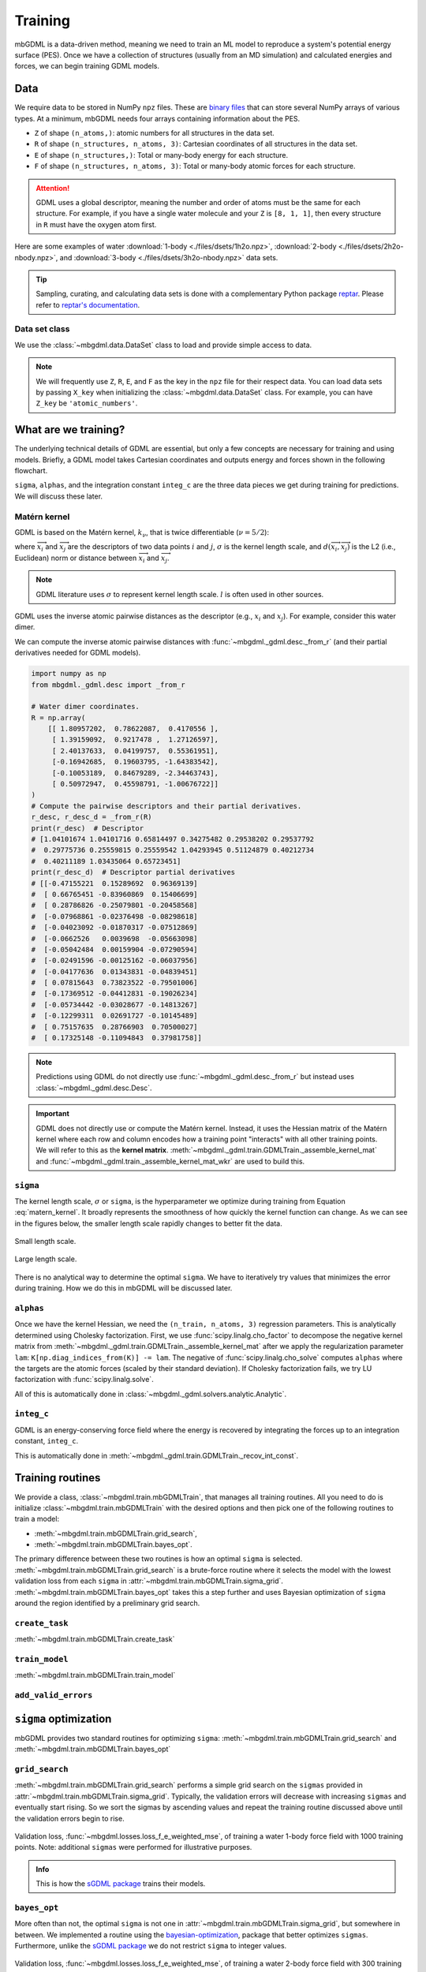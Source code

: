 ========
Training
========

mbGDML is a data-driven method, meaning we need to train an ML model to reproduce a system's potential energy surface (PES).
Once we have a collection of structures (usually from an MD simulation) and calculated energies and forces, we can begin training GDML models.

.. seealso::

    Code for training primarily comes from the `sGDML package <https://github.com/stefanch/sGDML>`__ where modifications were made to support many-body data and new routines.
    For more technical information, please refer to the extensive `sGDML literature <http://www.sgdml.org/>`__.




.. _training-data:

Data
====

We require data to be stored in NumPy ``npz`` files.
These are `binary files <https://numpy.org/doc/stable/reference/generated/numpy.savez.html>`__ that can store several NumPy arrays of various types.
At a minimum, mbGDML needs four arrays containing information about the PES.

- ``Z`` of shape ``(n_atoms,)``: atomic numbers for all structures in the data set.
- ``R`` of shape ``(n_structures, n_atoms, 3)``: Cartesian coordinates of all structures in the data set.
- ``E`` of shape ``(n_structures,)``: Total or many-body energy for each structure.
- ``F`` of shape ``(n_structures, n_atoms, 3)``: Total or many-body atomic forces for each structure.

.. attention::

    GDML uses a global descriptor, meaning the number and order of atoms must be the same for each structure.
    For example, if you have a single water molecule and your ``Z`` is ``[8, 1, 1]``, then every structure in ``R`` must have the oxygen atom first.

Here are some examples of water :download:`1-body <./files/dsets/1h2o.npz>`, :download:`2-body <./files/dsets/2h2o-nbody.npz>`, and :download:`3-body <./files/dsets/3h2o-nbody.npz>` data sets.

.. tip::

    Sampling, curating, and calculating data sets is done with a complementary Python package `reptar <https://github.com/aalexmmaldonado/reptar>`__.
    Please refer to `reptar's documentation <https://www.aalexmmaldonado.com/reptar/main/index.html>`__.




Data set class
--------------

We use the :class:`~mbgdml.data.DataSet` class to load and provide simple access to data.

.. note::

    We will frequently use ``Z``, ``R``, ``E``, and ``F`` as the key in the ``npz`` file for their respect data.
    You can load data sets by passing ``X_key`` when initializing the :class:`~mbgdml.data.DataSet` class.
    For example, you can have ``Z_key`` be ``'atomic_numbers'``.





What are we training?
=====================

The underlying technical details of GDML are essential, but only a few concepts are necessary for training and using models.
Briefly, a GDML model takes Cartesian coordinates and outputs energy and forces shown in the following flowchart.

.. mermaid::

    flowchart LR
        coords[/Coordinates/] --> desc[/Descriptor/]
        desc -- sigma --> traindist[/Train set</br>distances/]
        traindist -- alphas --> forces[/Forces/]
        forces -- integ_c --> energy[/Energy/]

``sigma``, ``alphas``, and the integration constant ``integ_c`` are the three data pieces we get during training for predictions.
We will discuss these later.



Matérn kernel
-------------

GDML is based on the Matérn kernel, :math:`k_\nu`, that is twice differentiable (:math:`\nu = 5/2`):

.. math::
    k_{5/2} (\overrightarrow{x}_i, \overrightarrow{x}_j) = \left( 1 + \frac{\sqrt{5}}{\sigma} d(\overrightarrow{x}_i, \overrightarrow{x}_j) 
    + \frac{5}{3\sigma} d(\overrightarrow{x}_i, \overrightarrow{x}_j)^2 \right) \exp \left( - \frac{\sqrt{5}}{\sigma} d (\overrightarrow{x}_i, \overrightarrow{x}_j) \right),
    :label: matern_kernel

where :math:`\overrightarrow{x}_i` and :math:`\overrightarrow{x}_j` are the descriptors of two data points :math:`i` and :math:`j`, :math:`\sigma` is the kernel length scale, and :math:`d (\overrightarrow{x}_i, \overrightarrow{x}_j)` is the L2 (i.e., Euclidean) norm or distance between :math:`\overrightarrow{x}_i` and :math:`\overrightarrow{x}_j`.

.. note::

    GDML literature uses :math:`\sigma` to represent kernel length scale.
    :math:`l` is often used in other sources.

GDML uses the inverse atomic pairwise distances as the descriptor (e.g., :math:`x_i` and :math:`x_j`).
For example, consider this water dimer.

.. raw:: html

    <script src="https://cdnjs.cloudflare.com/ajax/libs/3Dmol/1.8.0/3Dmol-min.js"></script>
    <!-- Any 3Dmol version higher than this breaks. Kicking the can. -->

    <div style="height: 300px; width: 400px; margin: auto;"
    class='viewer_3Dmoljs' data-datatype='xyz'
    data-backgroundcolor='0xffffff'
    data-href='./2h2o-psi4-opt.xyz'
    data-style='stick'
    data-spin='axis:y;speed:0.1'>
    </div>

We can compute the inverse atomic pairwise distances with :func:`~mbgdml._gdml.desc._from_r` (and their partial derivatives needed for GDML models).

.. code-block:: python

    import numpy as np
    from mbgdml._gdml.desc import _from_r

    # Water dimer coordinates.
    R = np.array(
        [[ 1.80957202,  0.78622087,  0.4170556 ],
         [ 1.39159092,  0.9217478 ,  1.27126597],
         [ 2.40137633,  0.04199757,  0.55361951],
         [-0.16942685,  0.19603795, -1.64383542],
         [-0.10053189,  0.84679289, -2.34463743],
         [ 0.50972947,  0.45598791, -1.00676722]]
    )
    # Compute the pairwise descriptors and their partial derivatives.
    r_desc, r_desc_d = _from_r(R)
    print(r_desc)  # Descriptor
    # [1.04101674 1.04101716 0.65814497 0.34275482 0.29538202 0.29537792
    #  0.29775736 0.25559815 0.25559542 1.04293945 0.51124879 0.40212734
    #  0.40211189 1.03435064 0.65723451]
    print(r_desc_d)  # Descriptor partial derivatives
    # [[-0.47155221  0.15289692  0.96369139]
    #  [ 0.66765451 -0.83960869  0.15406699]
    #  [ 0.28786826 -0.25079801 -0.20458568]
    #  [-0.07968861 -0.02376498 -0.08298618]
    #  [-0.04023092 -0.01870317 -0.07512869]
    #  [-0.0662526   0.0039698  -0.05663098]
    #  [-0.05042484  0.00159904 -0.07290594]
    #  [-0.02491596 -0.00125162 -0.06037956]
    #  [-0.04177636  0.01343831 -0.04839451]
    #  [ 0.07815643  0.73823522 -0.79501006]
    #  [-0.17369512 -0.04412831 -0.19026234]
    #  [-0.05734442 -0.03028677 -0.14813267]
    #  [-0.12299311  0.02691727 -0.10145489]
    #  [ 0.75157635  0.28766903  0.70500027]
    #  [ 0.17325148 -0.11094843  0.37981758]]

.. note::

    Predictions using GDML do not directly use :func:`~mbgdml._gdml.desc._from_r` but instead uses :class:`~mbgdml._gdml.desc.Desc`.

.. important::

    GDML does not directly use or compute the Matérn kernel.
    Instead, it uses the Hessian matrix of the Matérn kernel where each row and column encodes how a training point "interacts" with all other training points.
    We will refer to this as the **kernel matrix**.
    :meth:`~mbgdml._gdml.train.GDMLTrain._assemble_kernel_mat` and :func:`~mbgdml._gdml.train._assemble_kernel_mat_wkr` are used to build this.





``sigma``
---------

The kernel length scale, :math:`\sigma` or ``sigma``, is the hyperparameter we optimize during training from Equation :eq:`matern_kernel`.
It broadly represents the smoothness of how quickly the kernel function can change.
As we can see in the figures below, the smaller length scale rapidly changes to better fit the data.

.. figure:: http://evelinag.com/Ariadne/img/smallLengthscale.png
   :align: center
   :width: 350 px

   Small length scale.

.. figure:: http://evelinag.com/Ariadne/img/largeLengthscale.png
   :align: center
   :width: 350 px

   Large length scale.

There is no analytical way to determine the optimal ``sigma``.
We have to iteratively try values that minimizes the error during training.
How we do this in mbGDML will be discussed later.


``alphas``
----------

Once we have the kernel Hessian, we need the ``(n_train, n_atoms, 3)`` regression parameters.
This is analytically determined using Cholesky factorization.
First, we use :func:`scipy.linalg.cho_factor` to decompose the negative kernel matrix from :meth:`~mbgdml._gdml.train.GDMLTrain._assemble_kernel_mat` after we apply the regularization parameter ``lam``: ``K[np.diag_indices_from(K)] -= lam``.
The negative of :func:`scipy.linalg.cho_solve` computes ``alphas`` where the targets are the atomic forces (scaled by their standard deviation).
If Cholesky factorization fails, we try LU factorization with :func:`scipy.linalg.solve`.

.. math::
    \hat{\boldsymbol{f}}_\boldsymbol{F} (\overrightarrow{x}_i) = \sum_i^M \sum_j^{3N} \left( \overrightarrow{\alpha}_i \right)_j
    \frac{\partial}{\partial x_j} \nabla_{\overrightarrow{x}_i} \: k_{5/2} (\overrightarrow{x}_i, \overrightarrow{x}_j)
    :label: gdml_force_eq

All of this is automatically done in :class:`~mbgdml._gdml.solvers.analytic.Analytic`.


``integ_c``
-----------

GDML is an energy-conserving force field where the energy is recovered by integrating the forces up to an integration constant, ``integ_c``.

.. math::
    \hat{f}_E (\overrightarrow{x}_i) = \sum_i^M \sum_j^{3N} \left( \overrightarrow{\alpha}_i \right)_j
    \frac{\partial}{\partial x_j} k_{5/2} (\overrightarrow{x}_i, \overrightarrow{x}_j) + c
    :label: gdml_energy_eq

This is automatically done in :meth:`~mbgdml._gdml.train.GDMLTrain._recov_int_const`.


Training routines
=================

We provide a class, :class:`~mbgdml.train.mbGDMLTrain`, that manages all training routines.
All you need to do is initialize :class:`~mbgdml.train.mbGDMLTrain` with the desired options and then pick one of the following routines to train a model:

- :meth:`~mbgdml.train.mbGDMLTrain.grid_search`,
- :meth:`~mbgdml.train.mbGDMLTrain.bayes_opt`.

The primary difference between these two routines is how an optimal ``sigma`` is selected.
:meth:`~mbgdml.train.mbGDMLTrain.grid_search` is a brute-force routine where it selects the model with the lowest validation loss from each ``sigma`` in :attr:`~mbgdml.train.mbGDMLTrain.sigma_grid`.
:meth:`~mbgdml.train.mbGDMLTrain.bayes_opt` takes this a step further and uses Bayesian optimization of ``sigma`` around the region identified by a preliminary grid search.

``create_task``
---------------

:meth:`~mbgdml.train.mbGDMLTrain.create_task`

.. mermaid::

    flowchart LR
        mbGDMLTrain([mbGDMLTrain]) -- sigma --> create_task([create_task])
        create_task --> task[/Task/]

``train_model``
---------------

:meth:`~mbgdml.train.mbGDMLTrain.train_model`

.. mermaid::

    flowchart LR
        task[/Task/] --> train_model([train_model])
        train_model --> model[/Model/]

``add_valid_errors``
--------------------

.. mermaid::

    flowchart LR
        model[/Model/] --> add_valid_errors([add_valid_errors])
        add_valid_errors --> errors[/Validation<br/>errors/]



``sigma`` optimization
======================

mbGDML provides two standard routines for optimizing ``sigma``: :meth:`~mbgdml.train.mbGDMLTrain.grid_search` and :meth:`~mbgdml.train.mbGDMLTrain.bayes_opt`


``grid_search``
---------------

:meth:`~mbgdml.train.mbGDMLTrain.grid_search` performs a simple grid search on the ``sigmas`` provided in :attr:`~mbgdml.train.mbGDMLTrain.sigma_grid`.
Typically, the validation errors will decrease with increasing ``sigmas`` and eventually start rising.
So we sort the sigmas by ascending values and repeat the training routine discussed above until the validation errors begin to rise.

.. figure:: images/training/1h2o-sigma-loss-increasing.png
    :align: center
    :width: 450 px

    Validation loss, :func:`~mbgdml.losses.loss_f_e_weighted_mse`, of training a water 1-body force field with 1000 training points.
    Note: additional ``sigmas`` were performed for illustrative purposes.

.. admonition:: Info

    This is how the `sGDML package <https://github.com/stefanch/sGDML>`__ trains their models.

``bayes_opt``
-------------

More often than not, the optimal ``sigma`` is not one in :attr:`~mbgdml.train.mbGDMLTrain.sigma_grid`, but somewhere in between.
We implemented a routine using the `bayesian-optimization <https://github.com/fmfn/BayesianOptimization>`__, package that better optimizes ``sigmas``.
Furthermore, unlike the `sGDML package <https://github.com/stefanch/sGDML>`__ we do not restrict ``sigma`` to integer values.

.. figure:: images/training/2h2o-sigma-dual-min.png
    :align: center
    :width: 450 px

    Validation loss, :func:`~mbgdml.losses.loss_f_e_weighted_mse`, of training a water 2-body force field with 300 training points.



Active learning
===============

:meth:`~mbgdml.train.mbGDMLTrain.active_train`

.. figure:: images/training/1h2o-cl-losses-1000-rand.png
    :align: center
    :width: 600 px

    Mean loss, :func:`~mbgdml.losses.loss_f_mse`, from a randomly trained water 1-body model on 1000 structures.
    An initial model was trained on ``100`` structures and ``50`` structures were iteratively added until ``1000`` was reached.
    The maximum cluster loss was :math:`0.163` [kcal/(mol A)]\ :sup:`2`.

.. figure:: images/training/1h2o-cl-losses-1000-iter.png
    :align: center
    :width: 600 px

    Mean loss, :func:`~mbgdml.losses.loss_f_mse`, from a water 1-body model trained with active learning on 1000 structures.
    Structures were automatically selected using :func:`~mbgdml._gdml.sample.draw_strat_sample`.
    The maximum cluster loss was :math:`5.079 \times 10^{-7}` [kcal/(mol A)]\ :sup:`2`.

.. seealso::

    This active learning procedure was presented in DOI: `10.1063/5.0035530 <https://doi.org/10.1063/5.0035530>`__.


Examples
========

Water 3-body
------------

These examples demonstrate different procedures to train a 3-body water model using the :class:`~mbgdml.train.mbGDMLTrain` interface.
All examples below can be used with :download:`this dataset <./files/dsets/3h2o-nbody.npz>`.


Active learning
^^^^^^^^^^^^^^^

The script below shows an example of using :meth:`~mbgdml.train.mbGDMLTrain.active_train` for a 3-body water model.
Here is an example :download:`dataset <./files/dsets/3h2o-nbody.npz>` and :download:`model <./files/models/2023-digital-discovery/3h2o-model-gdml-nbody.npz>`.

.. code-block:: python

    import os
    from mbgdml.data import DataSet
    from mbgdml.train import mbGDMLTrain
    from mbgdml.losses import loss_f_e_weighted_mse
    from mbgdml.utils import get_entity_ids, get_comp_ids


    # Ensures we execute from script directory (for relative paths).
    os.chdir(os.path.dirname(os.path.realpath(__file__)))


    # Setting paths.
    # dset_path: Path to dataset to train on.
    # log_path: Path to directory where training will occur
    #     (logs and model will be stored here).
    model_name = "3h2o-nbody-model"
    dset_path = "3h2o-nbody.npz"
    save_dir = "./"


    # System fragmentation
    entity_ids = get_entity_ids(atoms_per_mol=3, num_mol=3)
    comp_ids = get_comp_ids("h2o", num_mol=3)


    # Loading data set
    dset = DataSet(dset_path)
    dset.entity_ids = entity_ids
    dset.comp_ids = comp_ids


    # Setting up training object
    train = mbGDMLTrain(entity_ids=entity_ids, comp_ids=comp_ids, use_sym=True, use_E=True)

    train.bayes_opt_params = {
        "init_points": 10,
        "n_iter": 10,
        "acq": "ucb",
        "alpha": 1e-7,
        "kappa": 0.1,
    }
    train.bayes_opt_params_final = {
        "init_points": 10,
        "n_iter": 20,
        "acq": "ucb",
        "alpha": 1e-7,
        "kappa": 0.1,
    }
    train.initial_grid = [
        2, 25, 50, 100, 200, 300, 400, 500, 700, 900, 1100, 1500, 2000, 2500, 3000,
        4000, 5000, 6000, 7000, 8000, 9000, 10000
    ]
    train.sigma_bounds = (min(train.initial_grid), max(train.initial_grid))
    train.loss_func = loss_f_e_weighted_mse
    train.loss_kwargs = {"rho": 0.01, "n_atoms": dset.n_Z}
    train.require_E_eval = True
    train.keep_tasks = False


    # Train the model
    train.active_train(
        dset, model_name, n_train_init=200, n_train_final=1000, n_valid=100,
        n_train_step=50, n_test=1000, save_dir=save_dir, overwrite=True,
        write_json=True, write_idxs=True,
    )

